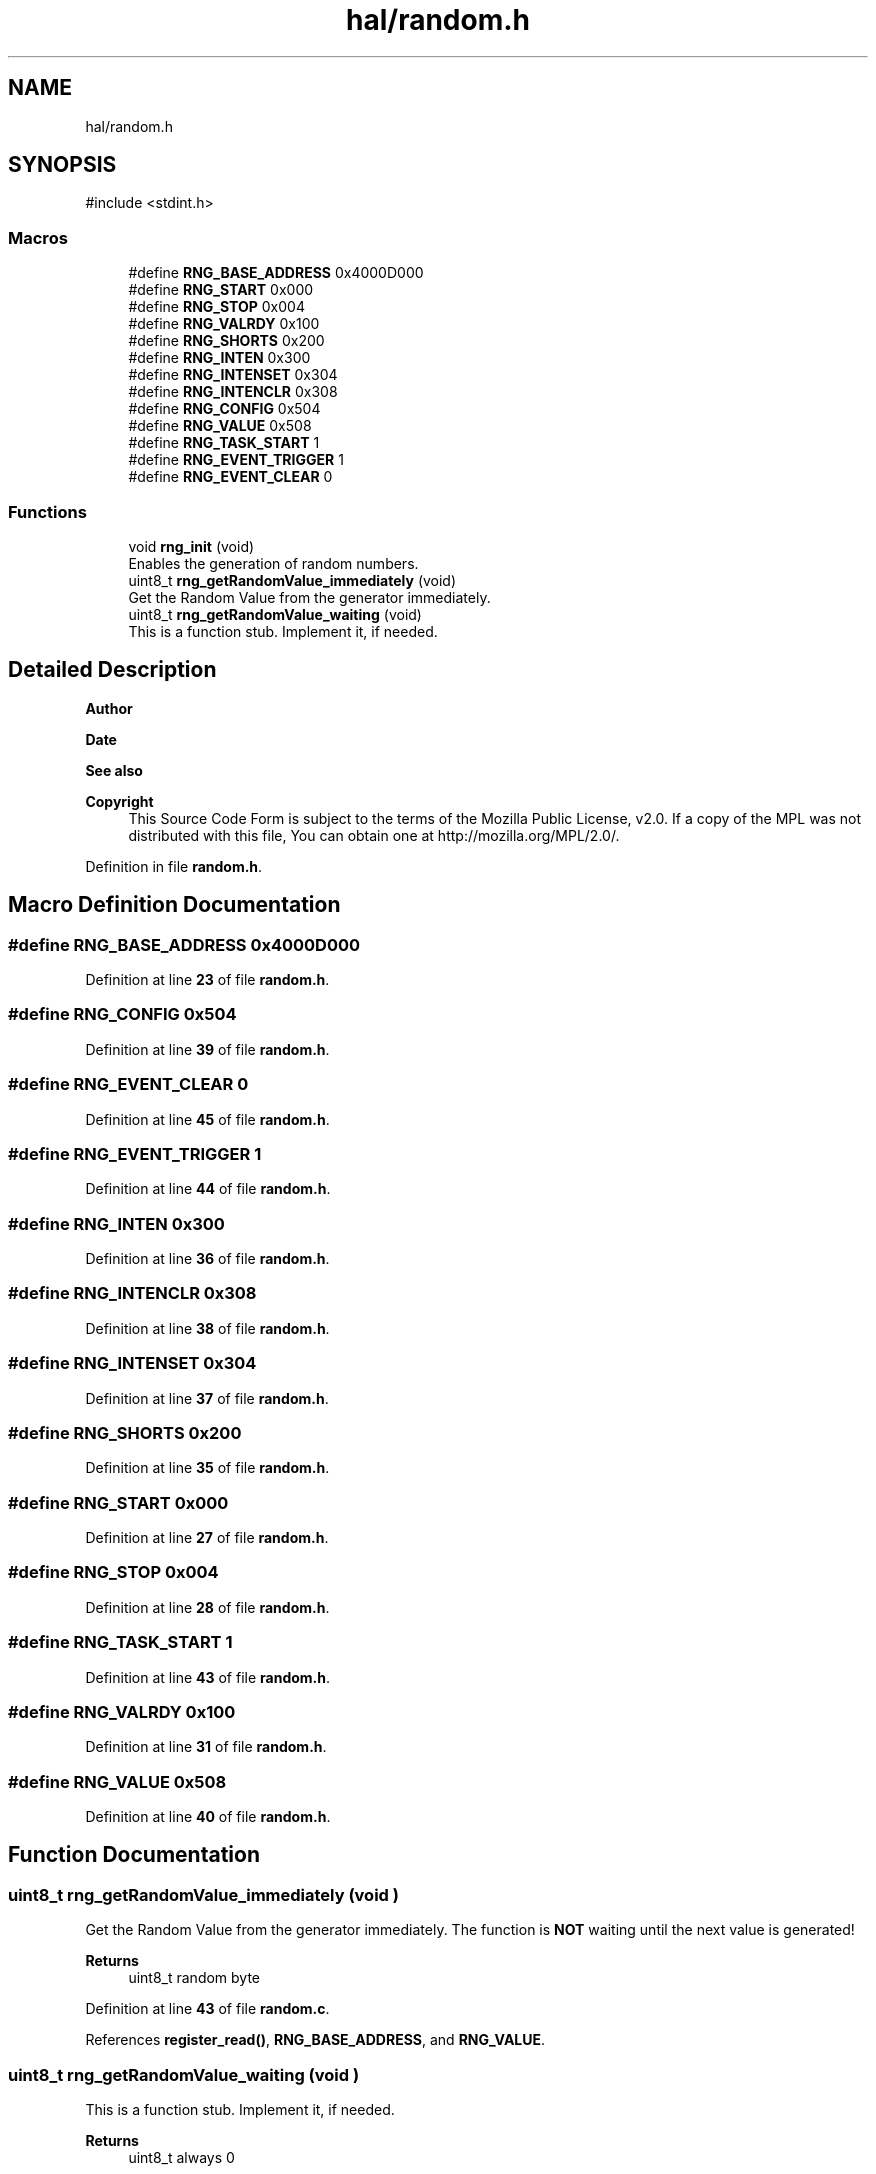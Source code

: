 .TH "hal/random.h" 3 "Mon Mar 3 2025 16:29:10" "Version 1.0.0" "TikTakToe" \" -*- nroff -*-
.ad l
.nh
.SH NAME
hal/random.h
.SH SYNOPSIS
.br
.PP
\fR#include <stdint\&.h>\fP
.br

.SS "Macros"

.in +1c
.ti -1c
.RI "#define \fBRNG_BASE_ADDRESS\fP   0x4000D000"
.br
.ti -1c
.RI "#define \fBRNG_START\fP   0x000"
.br
.ti -1c
.RI "#define \fBRNG_STOP\fP   0x004"
.br
.ti -1c
.RI "#define \fBRNG_VALRDY\fP       0x100"
.br
.ti -1c
.RI "#define \fBRNG_SHORTS\fP   0x200"
.br
.ti -1c
.RI "#define \fBRNG_INTEN\fP   0x300"
.br
.ti -1c
.RI "#define \fBRNG_INTENSET\fP   0x304"
.br
.ti -1c
.RI "#define \fBRNG_INTENCLR\fP   0x308"
.br
.ti -1c
.RI "#define \fBRNG_CONFIG\fP   0x504"
.br
.ti -1c
.RI "#define \fBRNG_VALUE\fP   0x508"
.br
.ti -1c
.RI "#define \fBRNG_TASK_START\fP   1"
.br
.ti -1c
.RI "#define \fBRNG_EVENT_TRIGGER\fP   1"
.br
.ti -1c
.RI "#define \fBRNG_EVENT_CLEAR\fP   0"
.br
.in -1c
.SS "Functions"

.in +1c
.ti -1c
.RI "void \fBrng_init\fP (void)"
.br
.RI "Enables the generation of random numbers\&. "
.ti -1c
.RI "uint8_t \fBrng_getRandomValue_immediately\fP (void)"
.br
.RI "Get the Random Value from the generator immediately\&. "
.ti -1c
.RI "uint8_t \fBrng_getRandomValue_waiting\fP (void)"
.br
.RI "This is a function stub\&. Implement it, if needed\&. "
.in -1c
.SH "Detailed Description"
.PP 

.PP
\fBAuthor\fP
.RS 4

.RE
.PP
\fBDate\fP
.RS 4
.RE
.PP
\fBSee also\fP
.RS 4
.RE
.PP
\fBCopyright\fP
.RS 4
This Source Code Form is subject to the terms of the Mozilla Public License, v2\&.0\&. If a copy of the MPL was not distributed with this file, You can obtain one at http://mozilla.org/MPL/2.0/\&. 
.RE
.PP

.PP
Definition in file \fBrandom\&.h\fP\&.
.SH "Macro Definition Documentation"
.PP 
.SS "#define RNG_BASE_ADDRESS   0x4000D000"

.PP
Definition at line \fB23\fP of file \fBrandom\&.h\fP\&.
.SS "#define RNG_CONFIG   0x504"

.PP
Definition at line \fB39\fP of file \fBrandom\&.h\fP\&.
.SS "#define RNG_EVENT_CLEAR   0"

.PP
Definition at line \fB45\fP of file \fBrandom\&.h\fP\&.
.SS "#define RNG_EVENT_TRIGGER   1"

.PP
Definition at line \fB44\fP of file \fBrandom\&.h\fP\&.
.SS "#define RNG_INTEN   0x300"

.PP
Definition at line \fB36\fP of file \fBrandom\&.h\fP\&.
.SS "#define RNG_INTENCLR   0x308"

.PP
Definition at line \fB38\fP of file \fBrandom\&.h\fP\&.
.SS "#define RNG_INTENSET   0x304"

.PP
Definition at line \fB37\fP of file \fBrandom\&.h\fP\&.
.SS "#define RNG_SHORTS   0x200"

.PP
Definition at line \fB35\fP of file \fBrandom\&.h\fP\&.
.SS "#define RNG_START   0x000"

.PP
Definition at line \fB27\fP of file \fBrandom\&.h\fP\&.
.SS "#define RNG_STOP   0x004"

.PP
Definition at line \fB28\fP of file \fBrandom\&.h\fP\&.
.SS "#define RNG_TASK_START   1"

.PP
Definition at line \fB43\fP of file \fBrandom\&.h\fP\&.
.SS "#define RNG_VALRDY       0x100"

.PP
Definition at line \fB31\fP of file \fBrandom\&.h\fP\&.
.SS "#define RNG_VALUE   0x508"

.PP
Definition at line \fB40\fP of file \fBrandom\&.h\fP\&.
.SH "Function Documentation"
.PP 
.SS "uint8_t rng_getRandomValue_immediately (void )"

.PP
Get the Random Value from the generator immediately\&. The function is \fBNOT\fP waiting until the next value is generated!

.PP
\fBReturns\fP
.RS 4
uint8_t random byte 
.RE
.PP

.PP
Definition at line \fB43\fP of file \fBrandom\&.c\fP\&.
.PP
References \fBregister_read()\fP, \fBRNG_BASE_ADDRESS\fP, and \fBRNG_VALUE\fP\&.
.SS "uint8_t rng_getRandomValue_waiting (void )"

.PP
This is a function stub\&. Implement it, if needed\&. 
.PP
\fBReturns\fP
.RS 4
uint8_t always \fR0\fP
.RE
.PP
This is a function stub\&. Implement it, if needed\&.

.PP
TODO: Implement it, if you need it

.PP
Things it should do here:
.IP "\(bu" 2
Get the Random Value from the generator by polling and waiting\&.
.IP "\(bu" 2
The function should be \fBblocking\fP until the next value is generated
.IP "\(bu" 2
it should return the random byte
.PP

.PP
\fBReturns\fP
.RS 4
uint8_t (curently) always \fR0\fP 
.RE
.PP

.PP
Definition at line \fB64\fP of file \fBrandom\&.c\fP\&.
.PP
References \fBregister_read()\fP, \fBregister_write()\fP, \fBRNG_BASE_ADDRESS\fP, \fBrng_getRandomValue_immediately()\fP, and \fBRNG_VALRDY\fP\&.
.SS "void rng_init (void )"

.PP
Enables the generation of random numbers\&. This is done by writing a \fR1\fP to the \fRSTART_TASK\fP of the RNG peripheral\&. 
.PP
Definition at line \fB29\fP of file \fBrandom\&.c\fP\&.
.PP
References \fBregister_write()\fP, \fBRNG_BASE_ADDRESS\fP, \fBRNG_START\fP, and \fBRNG_TASK_START\fP\&.
.SH "Author"
.PP 
Generated automatically by Doxygen for TikTakToe from the source code\&.
